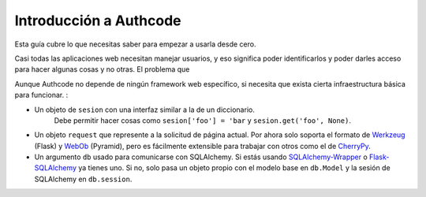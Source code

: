 .. _quickstart:

============================
Introducción a Authcode
============================

.. container:: lead

    Esta guía cubre lo que necesitas saber para empezar a usarla desde cero.


Casi todas las aplicaciones web necesitan manejar usuarios, y eso significa poder identificarlos y poder darles acceso para hacer algunas cosas y no otras. El problema que


Aunque Authcode no depende de ningún framework web específico, si necesita que exista cierta infraestructura básica para funcionar. :

- Un objeto de ``sesion`` con una interfaz similar a la de un diccionario.
    Debe permitir hacer cosas como ``sesion['foo'] = 'bar`` y ``sesion.get('foo', None)``.

- Un objeto ``request`` que represente a la solicitud de página actual. Por ahora solo soporta el formato de `Werkzeug`_ (Flask) y `WebOb`_ (Pyramid), pero es fácilmente extensible para trabajar con otros como el de `CherryPy`_.

- Un argumento ``db`` usado para comunicarse con SQLAlchemy. Si estás usando `SQLAlchemy-Wrapper`_ o `Flask-SQLAlchemy`_ ya tienes uno. Si no, solo pasa un objeto propio con el modelo base en ``db.Model`` y la sesión de SQLAlchemy en ``db.session``.



.. _Werkzeug: http://werkzeug.pocoo.org/
.. _WebOb: http://webob.org/
.. _CherryPy: http://www.cherrypy.org/
.. _SQLAlchemy-Wrapper: https://github.com/lucuma/SQLAlchemy-Wrapper/
.. _Flask-SQLAlchemy: http://pythonhosted.org/Flask-SQLAlchemy/
